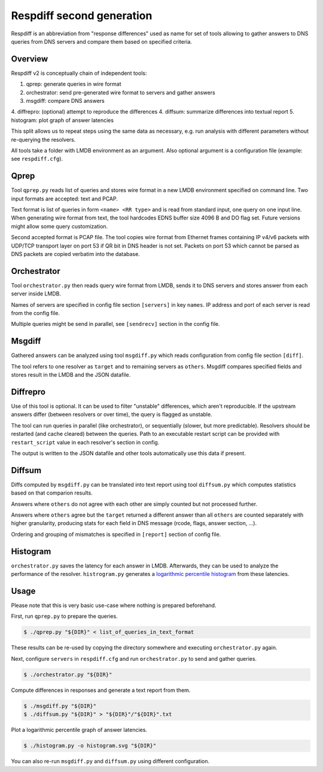 ==========================
Respdiff second generation
==========================

Respdiff is an abbreviation from "response differences" used as name for set of tools
allowing to gather answers to DNS queries from DNS servers and compare them based on specified criteria.


Overview
--------
Respdiff v2 is conceptually chain of independent tools:

1. qprep: generate queries in wire format
2. orchestrator: send pre-generated wire format to servers and gather answers
3. msgdiff: compare DNS answers
4. diffrepro: (optional) attempt to reproduce the differences
4. diffsum: summarize differences into textual report
5. histogram: plot graph of answer latencies

This split allows us to repeat steps using the same data as necessary,
e.g. run analysis with different parameters without re-querying the
resolvers.

All tools take a folder with LMDB environment as an argument.
Also optional argument is a configuration file (example: see ``respdiff.cfg``).


Qprep
-----
Tool ``qprep.py`` reads list of queries and stores wire format in a new LMDB
environment specified on command line.
Two input formats are accepted: text and PCAP.

Text format is list of queries in form ``<name> <RR type>`` and is read
from standard input, one query on one input line.
When generating wire format from text, the tool hardcodes EDNS buffer size
4096 B and DO flag set. Future versions might allow some query customization.

Second accepted format is PCAP file. The tool copies wire format from Ethernet
frames containing IP v4/v6 packets with UDP/TCP transport layer on port 53
if QR bit in DNS header is not set. Packets on port 53 which cannot be parsed
as DNS packets are copied verbatim into the database.


Orchestrator
------------
Tool ``orchestrator.py`` then reads query wire format from LMDB, sends it to
DNS servers and stores answer from each server inside LMDB.

Names of servers are specified in config file section ``[servers]`` in key ``names``.
IP address and port of each server is read from the config file.

Multiple queries might be send in parallel,
see ``[sendrecv]`` section in the config file.


Msgdiff
-------
Gathered answers can be analyzed using tool ``msgdiff.py``
which reads configuration from config file section ``[diff]``.

The tool refers to one resolver as ``target`` and to remaining servers
as ``others``. Msgdiff compares specified fields and stores result
in the LMDB and the JSON datafile.


Diffrepro
---------

Use of this tool is optional. It can be used to filter "unstable" differences,
which aren't reproducible. If the upstream answers differ (between resolvers or
over time), the query is flagged as unstable.

The tool can run queries in parallel (like orchestrator), or sequentially (slower,
but more predictable). Resolvers should be restarted (and cache cleared) between
the queries. Path to an executable restart script can be provided with
``restart_script`` value in each resolver's section in config.

The output is written to the JSON datafile and other tools automatically use
this data if present.


Diffsum
-------
Diffs computed by ``msgdiff.py`` can be translated into text report
using tool ``diffsum.py`` which computes statistics based on that comparion results.

Answers where ``others`` do not agree with each other are simply counted but
not processed further.

Answers where ``others`` agree but the ``target``
returned a different answer than all ``others`` are counted separately
with higher granularity, producing stats for each field in DNS message
(rcode, flags, answer section, ...).

Ordering and grouping of mismatches is specified in ``[report]`` section of config file.


Histogram
---------

``orchestrator.py`` saves the latency for each answer in LMDB. Afterwards, they
can be used to analyze the performance of the resolver. ``histrogram.py`` generates a
`logarithmic percentile histogram <https://blog.powerdns.com/2017/11/02/dns-performance-metrics-the-logarithmic-percentile-histogram/>`_
from these latencies.


Usage
-----
Please note that this is very basic use-case where nothing is prepared beforehand.

First, run ``qprep.py`` to prepare the queries.

.. code-block:: console

   $ ./qprep.py "${DIR}" < list_of_queries_in_text_format

These results can be re-used by copying the directory somewhere and executing
``orchestrator.py`` again.

Next, configure ``servers`` in ``respdiff.cfg`` and run ``orchestrator.py`` to
send and gather queries.

.. code-block:: console

  $ ./orchestrator.py "${DIR}"

Compute differences in responses and generate a text report from them.

.. code-block:: console

  $ ./msgdiff.py "${DIR}"
  $ ./diffsum.py "${DIR}" > "${DIR}"/"${DIR}".txt

Plot a logarithmic percentile graph of answer latencies.

.. code-block:: console

  $ ./histogram.py -o histogram.svg "${DIR}"

You can also re-run ``msgdiff.py`` and ``diffsum.py`` using different configuration.
